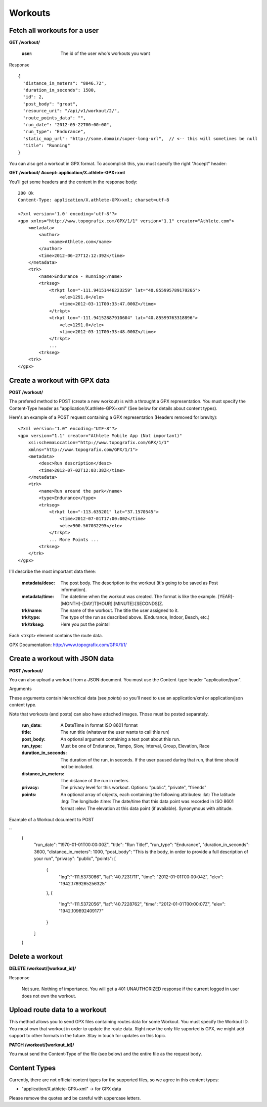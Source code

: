 Workouts
========

Fetch all workouts for a user
-----------------------------

**GET /workout/**

    :user: The id of the user who's workouts you want

Response

::

    {
      "distance_in_meters": "8046.72",
      "duration_in_seconds": 1500,
      "id": 2,
      "post_body": "great",
      "resource_uri": "/api/v1/workout/2/",
      "route_points_data": "",
      "run_date": "2012-05-22T00:00:00",
      "run_type": "Endurance",
      "static_map_url": "http://some.domain/super-long-url",  // <-- this will sometimes be null
      "title": "Running"
    }


You can also get a workout in GPX format. To accomplish this, you must specify the right "Accept" header:

**GET /workout/**
**Accept: application/X.athlete-GPX+xml**

You'll get some headers and the content in the response body:

::

    200 Ok
    Content-Type: application/X.athlete-GPX+xml; charset=utf-8

    <?xml version='1.0' encoding='utf-8'?>
    <gpx xmlns="http://www.topografix.com/GPX/1/1" version="1.1" creator="Athlete.com">
        <metadata>
            <author>
                <name>Athlete.com</name>
            </author>
            <time>2012-06-27T12:12:39Z</time>
        </metadata>
        <trk>
            <name>Endurance - Running</name>
            <trkseg>
                <trkpt lon="-111.94151446223259" lat="40.855995789170265">
                    <ele>1291.0</ele>
                    <time>2012-03-11T00:33:47.000Z</time>
                </trkpt>
                <trkpt lon="-111.94152887910604" lat="40.85599763318896">
                    <ele>1291.0</ele>
                    <time>2012-03-11T00:33:48.000Z</time>
                </trkpt>
                ...
            <trkseg>
        <trk>
    </gpx>


Create a workout with GPX data
------------------------------

**POST /workout/**

The prefered method to POST (create a new workout) is with a throught a GPX representation. You must specify the Content-Type header as "application/X.athlete-GPX+xml" (See below for details about content types).

Here's an example of a POST request containing a GPX representation (Headers removed for brevity):

::

    <?xml version="1.0" encoding="UTF-8"?>
    <gpx version="1.1" creator="Athlete Mobile App (Not important)"
        xsi:schemaLocation="http://www.topografix.com/GPX/1/1"
        xmlns="http://www.topografix.com/GPX/1/1">
        <metadata>
            <desc>Run description</desc>
            <time>2012-07-02T12:03:38Z</time>
        </metadata>
        <trk>
            <name>Run around the park</name>
            <type>Endurance</type>
            <trkseg>
                <trkpt lon="-113.635201" lat="37.1570545">
                    <time>2012-07-01T17:00:00Z</time>
                    <ele>900.567032295</ele>
                </trkpt>
                ... More Points ...
            <trkseg>
        </trk>
    </gpx>

I'll describe the most important data there:

    :metadata/desc: The post body. The description to the workout (it's going to be saved as Post information).
    :metadata/time: The datetime when the workout was created. The format is like the example. [YEAR]-[MONTH]-[DAY]T[HOUR]:[MINUTE]:[SECONDS]Z.
    :trk/name: The name of the workout. The title the user assigned to it.
    :trk/type: The type of the run as described above. (Endurance, Indoor, Beach, etc.)
    :trk/trkseg: Here you put the points!

Each <trkpt> element contains the route data.

GPX Documentation: http://www.topografix.com/GPX/1/1/

Create a workout with JSON data
------------------------------

**POST /workout/**

You can also upload a workout from a JSON document. You must use the Content-type header "application/json".

Arguments

These arguments contain hierarchical data (see *points*) so you'll need to use an application/xml or application/json
content type.

Note that workouts (and posts) can also have attached images. Those must be posted separately.

    :run_date: A DateTime in format ISO 8601 format
    :title: The run title (whatever the user wants to call this run)
    :post_body: An optional argument containing a text post about this run.
    :run_type: Must be one of Endurance, Tempo, Slow, Interval, Group, Elevation, Race
    :duration_in_seconds: The duration of the run, in seconds. If the user paused during that run, that time should not be included.
    :distance_in_meters: The distance of the run in meters.
    :privacy: The privacy level for this workout. Options: "public", "private", "friends"
    :points: An optional array of objects, each containing the following attributes:
        :lat: The latitude
        :lng: The longitude
        :time: The date/time that this data point was recorded in ISO 8601 format
        :elev: The elevation at this data point (if available). Synonymous with altitude.

Example of a Workout document to POST

::
    {
        "run_date": "1970-01-01T00:00:00Z",
        "title": "Run Title!",
        "run_type": "Endurance",
        "duration_in_seconds": 3600,
        "distance_in_meters": 1000,
        "post_body": "This is the body, in order to provide a full description of your run",
        "privacy": "public",
        "points": [
            {
                "lng":"-111.5373066",
                "lat":"40.7231711",
                "time": "2012-01-01T00:00:04Z",
                "elev": "1942.1789265256325"
            },
            {
                "lng":"-111.5372056",
                "lat":"40.7228762",
                "time": "2012-01-01T00:00:07Z",
                "elev": "1942.109892409177"
            }
        ]
    }

Delete a workout
----------------

**DELETE /workout/[workout_id]/**

Response

    Not sure. Nothing of importance.
    You will get a 401 UNAUTHORIZED response if the current logged in user does not own the workout.

Upload route data to a workout
------------------------------

This method allows you to send GPX files containing routes data for some Workout. You must specify the Workout ID. You must own that workout in order to update the route data. Right now the only file suported is GPX, we might add support to other formats in the future. Stay in touch for updates on this topic.

**PATCH /workout/[workout_id]/**

You must send the Content-Type of the file (see below) and the entire file as the request body.

Content Types
--------------

Currently, there are not official content types for the supported files, so we agree in this content types:

* "application/X.athlete-GPX+xml" -> for GPX data

Please remove the quotes and be careful with uppercase letters.
